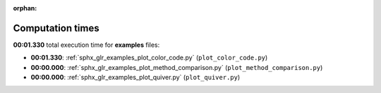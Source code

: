 
:orphan:

.. _sphx_glr_examples_sg_execution_times:

Computation times
=================
**00:01.330** total execution time for **examples** files:

- **00:01.330**: :ref:`sphx_glr_examples_plot_color_code.py` (``plot_color_code.py``)
- **00:00.000**: :ref:`sphx_glr_examples_plot_method_comparison.py` (``plot_method_comparison.py``)
- **00:00.000**: :ref:`sphx_glr_examples_plot_quiver.py` (``plot_quiver.py``)
